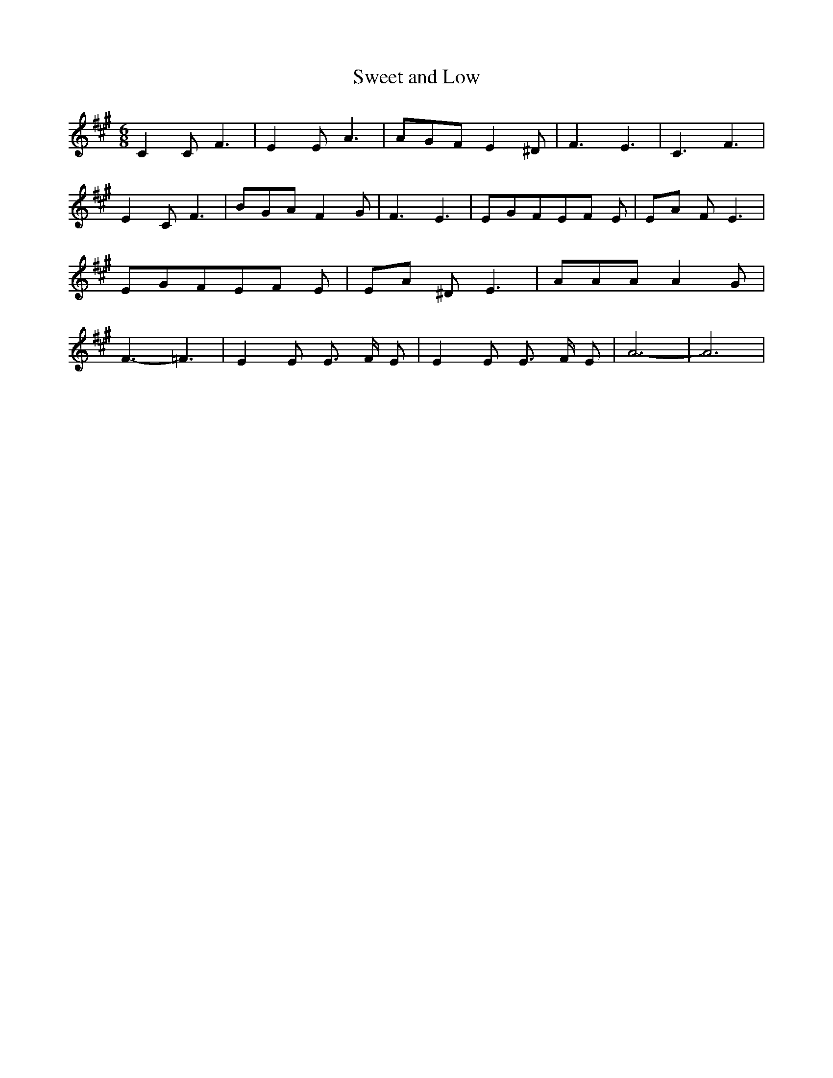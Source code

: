 % Generated more or less automatically by swtoabc by Erich Rickheit KSC
X:1
T:Sweet and Low
M:6/8
L:1/8
K:A
 C2 C F3| E2 E A3| AGF E2 ^D| F3- E3| C3 F3| E2 C F3| BGA F2 G| F3- E3|\
 EGFE-F E|E-A F E3| EGFE-F E|E-A ^D E3| AAA A2 G| F3- =F3| E2 E E3/2 F/2 E|\
 E2 E E3/2 F/2 E| A6-| A6|

